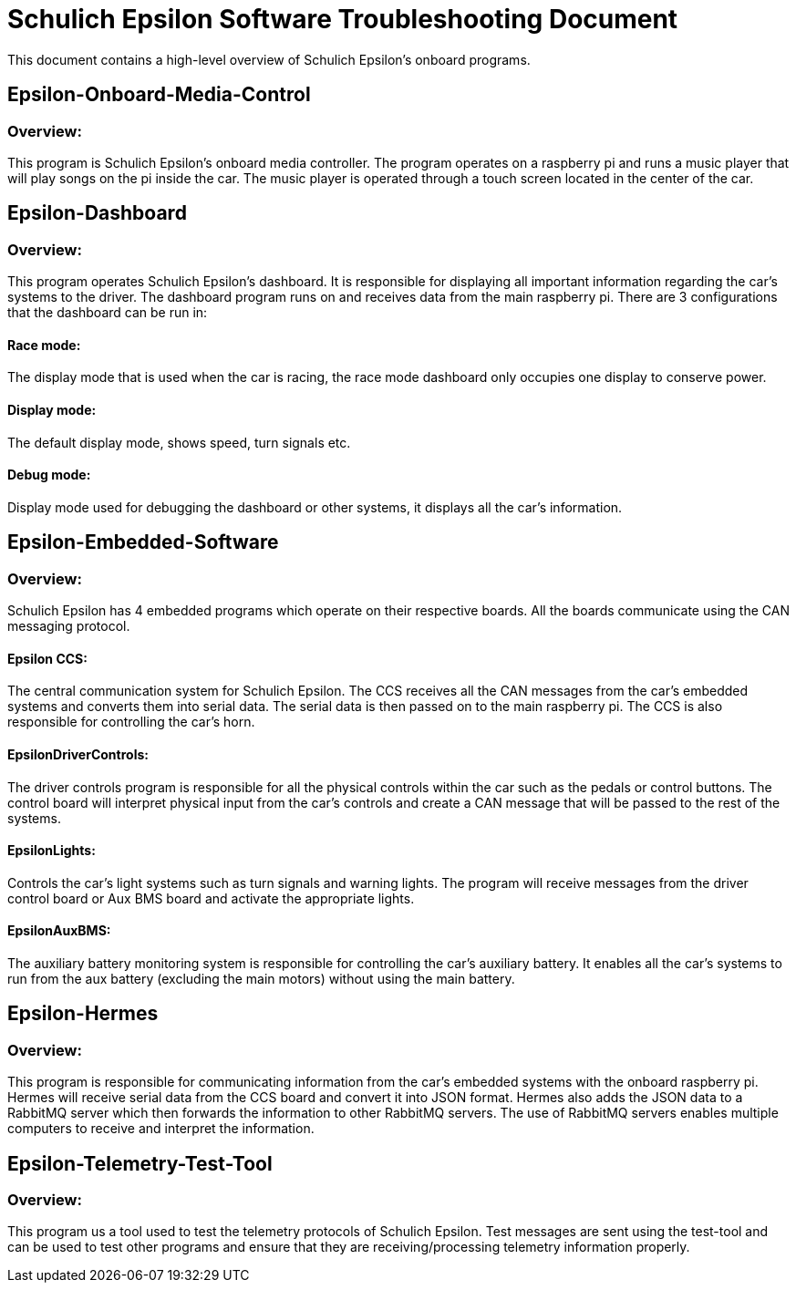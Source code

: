 = Schulich Epsilon Software Troubleshooting Document

This document contains a high-level overview of Schulich Epsilon's onboard programs.

== Epsilon-Onboard-Media-Control

=== Overview:
This program is Schulich Epsilon's onboard media controller.
The program operates on a raspberry pi and runs a music player that will play songs on the pi inside the car.
The music player is operated through a touch screen located in the center of the car.

== Epsilon-Dashboard
=== Overview:
This program operates Schulich Epsilon's dashboard. 
It is responsible for displaying all important information regarding the car's systems to the driver. 
The dashboard program runs on and receives data from the main raspberry pi.
There are 3 configurations that the dashboard can be run in:

==== Race mode:
The display mode that is used when the car is racing, the race mode dashboard only occupies one display to conserve power.

==== Display mode:
The default display mode, shows speed, turn signals etc.

==== Debug mode:
Display mode used for debugging the dashboard or other systems, it displays all the car's information.

== Epsilon-Embedded-Software
=== Overview:
Schulich Epsilon has 4 embedded programs which operate on their respective boards.
All the boards communicate using the CAN messaging protocol.

==== Epsilon CCS:
The central communication system for Schulich Epsilon.
The CCS receives all the CAN messages from the car's embedded systems and converts them into serial data.
The serial data is then passed on to the main raspberry pi. The CCS is also responsible for controlling the car's horn.

==== EpsilonDriverControls:
The driver controls program is responsible for all the physical controls within the car such as the pedals or control buttons. 
The control board will interpret physical input from the car's controls and create a CAN message that will be passed to the rest of the systems.

==== EpsilonLights:
Controls the car's light systems such as turn signals and warning lights. 
The program will receive messages from the driver control board or Aux BMS board and activate the appropriate lights.

==== EpsilonAuxBMS:
The auxiliary battery monitoring system is responsible for controlling the car's auxiliary battery.
It enables all the car's systems to run from the aux battery (excluding the main motors) without using the main battery.

== Epsilon-Hermes
=== Overview:
This program is responsible for communicating information from the car's embedded systems with the onboard raspberry pi. 
Hermes will receive serial data from the CCS board and convert it into JSON format.
Hermes also adds the JSON data to a RabbitMQ server which then forwards the information to other RabbitMQ servers.
The use of RabbitMQ servers enables multiple computers to receive and interpret the information.


== Epsilon-Telemetry-Test-Tool
=== Overview:
This program us a tool used to test the telemetry protocols of Schulich Epsilon.
Test messages are sent using the test-tool and can be used to test other programs and ensure that they are receiving/processing telemetry information properly.
